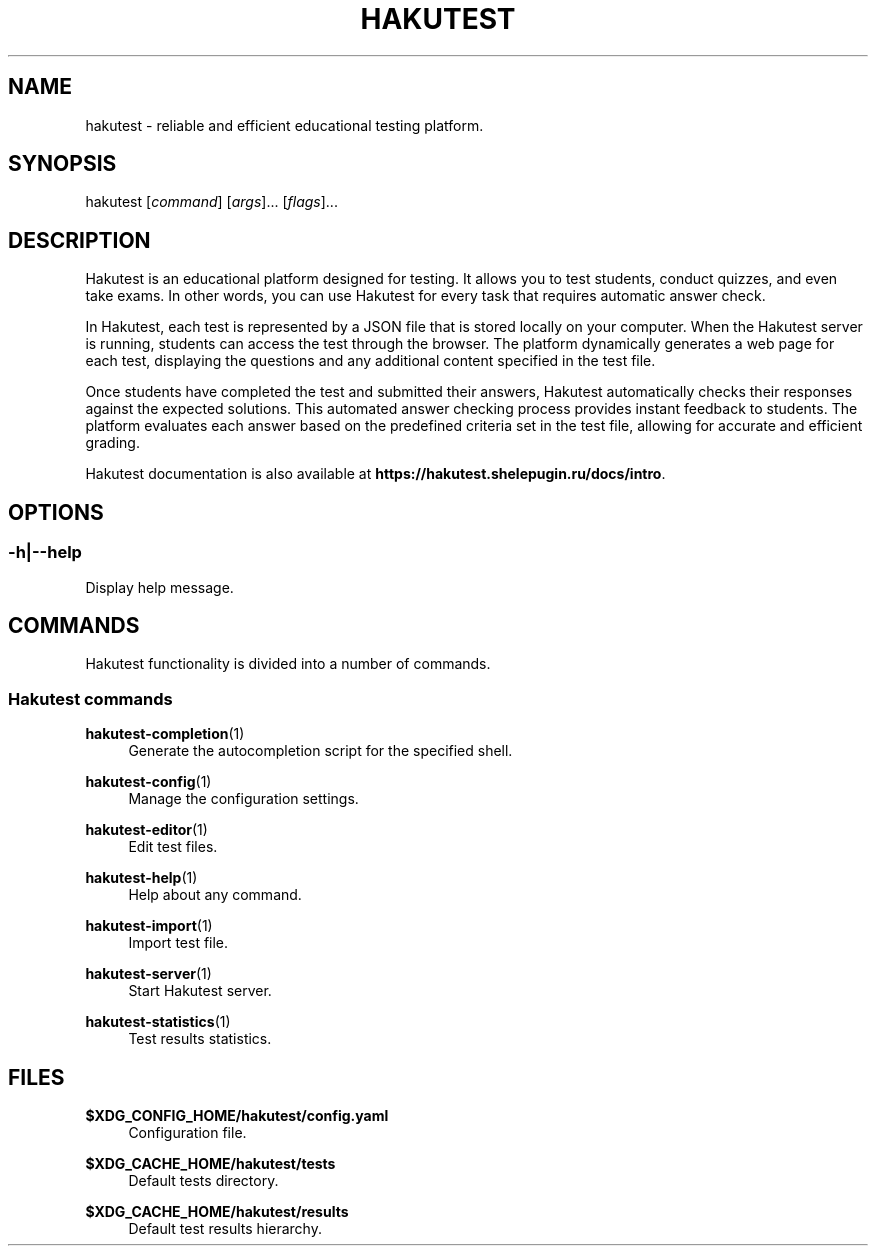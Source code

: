 .TH "HAKUTEST" "1" "2023-12-21" "github.com/shelepuginivan/hakutest" "Hakutest Manual"

.nh
.ad l

.SH "NAME"
hakutest \- reliable and efficient educational testing platform.

.SH "SYNOPSIS"
hakutest [\fIcommand\fR] [\fIargs\fR]... [\fIflags\fR]...

.SH "DESCRIPTION"
Hakutest is an educational platform designed for testing. It allows you to test students, conduct quizzes, and even take exams. In other words, you can use Hakutest for every task that requires automatic answer check.

In Hakutest, each test is represented by a JSON file that is stored locally on your computer. When the Hakutest server is running, students can access the test through the browser. The platform dynamically generates a web page for each test, displaying the questions and any additional content specified in the test file.

Once students have completed the test and submitted their answers, Hakutest automatically checks their responses against the expected solutions. This automated answer checking process provides instant feedback to students. The platform evaluates each answer based on the predefined criteria set in the test file, allowing for accurate and efficient grading.

Hakutest documentation is also available at \fBhttps://hakutest.shelepugin.ru/docs/intro\fR.

.SH "OPTIONS"
.SS \-h|\-\-help
Display help message.

.SH "COMMANDS"
Hakutest functionality is divided into a number of commands.

.SS "Hakutest commands"
.PP
\fBhakutest-completion\fR(1)
.RS 4
Generate the autocompletion script for the specified shell.
.RE
.PP
\fBhakutest-config\fR(1)
.RS 4
Manage the configuration settings.
.RE
.PP
\fBhakutest-editor\fR(1)
.RS 4
Edit test files.
.RE
.PP
\fBhakutest-help\fR(1)
.RS 4
Help about any command.
.RE
.PP
\fBhakutest-import\fR(1)
.RS 4
Import test file.
.RE
.PP
\fBhakutest-server\fR(1)
.RS 4
Start Hakutest server.
.RE
.PP
\fBhakutest-statistics\fR(1)
.RS 4
Test results statistics.
.RE

.SH "FILES"
.PP
\fB$XDG_CONFIG_HOME/hakutest/config.yaml\fR
.RS 4
Configuration file.
.RE
.PP
\fB$XDG_CACHE_HOME/hakutest/tests\fR
.RS 4
Default tests directory.
.RE
.PP
\fB$XDG_CACHE_HOME/hakutest/results\fR
.RS 4
Default test results hierarchy.
.RE
